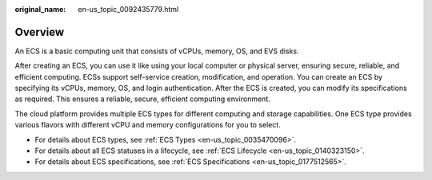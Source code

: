 :original_name: en-us_topic_0092435779.html

.. _en-us_topic_0092435779:

Overview
========

An ECS is a basic computing unit that consists of vCPUs, memory, OS, and EVS disks.

After creating an ECS, you can use it like using your local computer or physical server, ensuring secure, reliable, and efficient computing. ECSs support self-service creation, modification, and operation. You can create an ECS by specifying its vCPUs, memory, OS, and login authentication. After the ECS is created, you can modify its specifications as required. This ensures a reliable, secure, efficient computing environment.

The cloud platform provides multiple ECS types for different computing and storage capabilities. One ECS type provides various flavors with different vCPU and memory configurations for you to select.

-  For details about ECS types, see :ref:`ECS Types <en-us_topic_0035470096>`.
-  For details about all ECS statuses in a lifecycle, see :ref:`ECS Lifecycle <en-us_topic_0140323150>`.
-  For details about ECS specifications, see :ref:`ECS Specifications <en-us_topic_0177512565>`.
